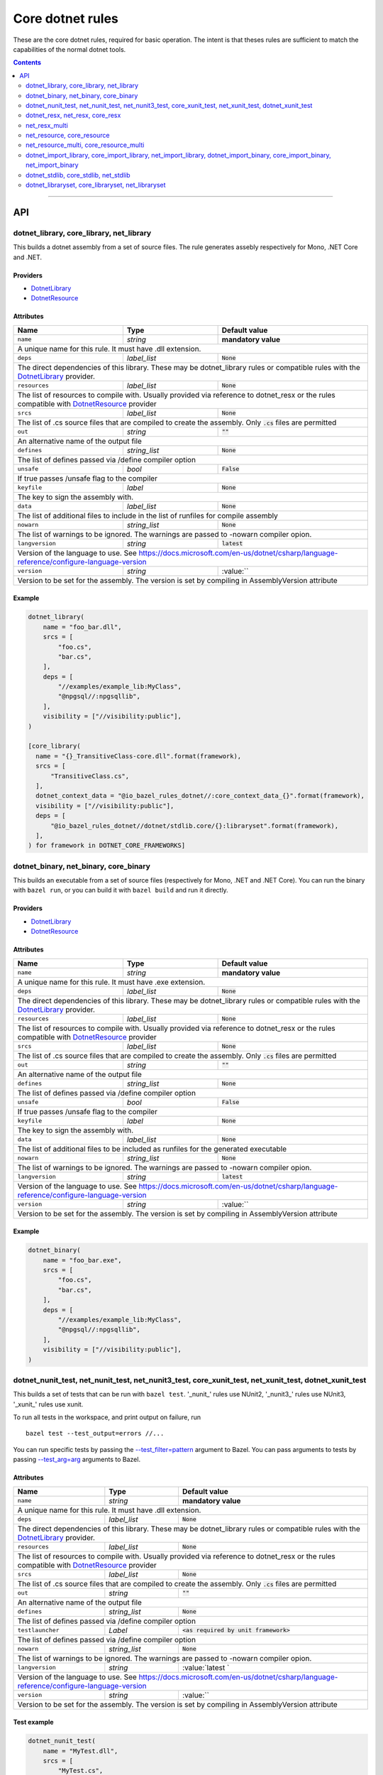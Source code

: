 Core dotnet rules
=================

.. _test_filter: https://docs.bazel.build/versions/master/user-manual.html#flag--test_filter
.. _test_arg: https://docs.bazel.build/versions/master/user-manual.html#flag--test_arg
.. _DotnetLibrary: providers.rst#DotnetLibrary
.. _DotnetResource: providers.rst#DotnetResource
.. _dotnet_nuget_new: workspace.rst#dotnet_nuget_new

.. role:: param(literal)
.. role:: type(emphasis)
.. role:: value(code)
.. |mandatory| replace:: **mandatory value**

These are the core dotnet rules, required for basic operation.
The intent is that theses rules are sufficient to match the capabilities of the normal dotnet tools.

.. contents:: :depth: 2

-----

API
---

dotnet_library, core_library, net_library
~~~~~~~~~~~~~~~~~~~~~~~~~~~~~~~~~~~~~~~~~

This builds a dotnet assembly from a set of source files. The rule generates assebly respectively
for Mono, .NET Core and .NET.

Providers
^^^^^^^^^

* DotnetLibrary_
* DotnetResource_

Attributes
^^^^^^^^^^

+----------------------------+-----------------------------+---------------------------------------+
| **Name**                   | **Type**                    | **Default value**                     |
+----------------------------+-----------------------------+---------------------------------------+
| :param:`name`              | :type:`string`              | |mandatory|                           |
+----------------------------+-----------------------------+---------------------------------------+
| A unique name for this rule. It must have .dll extension.                                        |
+----------------------------+-----------------------------+---------------------------------------+
| :param:`deps`              | :type:`label_list`          | :value:`None`                         |
+----------------------------+-----------------------------+---------------------------------------+
| The direct dependencies of this library.                                                         |
| These may be dotnet_library rules or compatible rules with the DotnetLibrary_ provider.          |
+----------------------------+-----------------------------+---------------------------------------+
| :param:`resources`         | :type:`label_list`          | :value:`None`                         |
+----------------------------+-----------------------------+---------------------------------------+
| The list of resources to compile with. Usually provided via reference to dotnet_resx             |
| or the rules compatible with DotnetResource_ provider                                            |
+----------------------------+-----------------------------+---------------------------------------+
| :param:`srcs`              | :type:`label_list`          | :value:`None`                         |
+----------------------------+-----------------------------+---------------------------------------+
| The list of .cs source files that are compiled to create the assembly.                           |
| Only :value:`.cs` files are permitted                                                            |
+----------------------------+-----------------------------+---------------------------------------+
| :param:`out`               | :type:`string`              | :value:`""`                           |
+----------------------------+-----------------------------+---------------------------------------+
| An alternative name of the output file                                                           |
+----------------------------+-----------------------------+---------------------------------------+
| :param:`defines`           | :type:`string_list`         | :value:`None`                         |
+----------------------------+-----------------------------+---------------------------------------+
| The list of defines passed via /define compiler option                                           |
+----------------------------+-----------------------------+---------------------------------------+
| :param:`unsafe`            | :type:`bool`                | :value:`False`                        |
+----------------------------+-----------------------------+---------------------------------------+
| If true passes /unsafe flag to the compiler                                                      |
+----------------------------+-----------------------------+---------------------------------------+
| :param:`keyfile`           | :type:`label`               | :value:`None`                         |
+----------------------------+-----------------------------+---------------------------------------+
| The key to sign the assembly with.                                                               |
+----------------------------+-----------------------------+---------------------------------------+
| :param:`data`              | :type:`label_list`          | :value:`None`                         |
+----------------------------+-----------------------------+---------------------------------------+
| The list of additional files to include in the list of runfiles for compile assembly             |
+----------------------------+-----------------------------+---------------------------------------+
| :param:`nowarn`            | :type:`string_list`         | :value:`None`                         |
+----------------------------+-----------------------------+---------------------------------------+
| The list of warnings to be ignored. The warnings are passed to -nowarn compiler opion.           |
+----------------------------+-----------------------------+---------------------------------------+
| :param:`langversion`       | :type:`string`              | :value:`latest`                       |
+----------------------------+-----------------------------+---------------------------------------+
| Version of the language to use. See                                                              |
| https://docs.microsoft.com/en-us/dotnet/csharp/language-reference/configure-language-version     |
+----------------------------+-----------------------------+---------------------------------------+
| :param:`version`           | :type:`string`              | :value:``                             |
+----------------------------+-----------------------------+---------------------------------------+
| Version to be set for the assembly. The version is set by compiling in AssemblyVersion attribute |
+----------------------------+-----------------------------+---------------------------------------+

Example
^^^^^^^

.. code:: python

  dotnet_library(
      name = "foo_bar.dll",
      srcs = [
          "foo.cs",
          "bar.cs",
      ],
      deps = [
          "//examples/example_lib:MyClass",
          "@npgsql//:npgsqllib",
      ],
      visibility = ["//visibility:public"],
  )

  [core_library(
    name = "{}_TransitiveClass-core.dll".format(framework),
    srcs = [
        "TransitiveClass.cs",
    ],
    dotnet_context_data = "@io_bazel_rules_dotnet//:core_context_data_{}".format(framework),
    visibility = ["//visibility:public"],
    deps = [
        "@io_bazel_rules_dotnet//dotnet/stdlib.core/{}:libraryset".format(framework),
    ],
  ) for framework in DOTNET_CORE_FRAMEWORKS]

dotnet_binary, net_binary, core_binary
~~~~~~~~~~~~~~~~~~~~~~~~~~~~~~~~~~~~~~

This builds an executable from a set of source files (respectively for Mono, .NET and .NET Core).
You can run the binary with ``bazel run``, or you can
build it with ``bazel build`` and run it directly.


Providers
^^^^^^^^^

* DotnetLibrary_
* DotnetResource_

Attributes
^^^^^^^^^^

+----------------------------+-----------------------------+---------------------------------------+
| **Name**                   | **Type**                    | **Default value**                     |
+----------------------------+-----------------------------+---------------------------------------+
| :param:`name`              | :type:`string`              | |mandatory|                           |
+----------------------------+-----------------------------+---------------------------------------+
| A unique name for this rule. It must have .exe extension.                                        |
+----------------------------+-----------------------------+---------------------------------------+
| :param:`deps`              | :type:`label_list`          | :value:`None`                         |
+----------------------------+-----------------------------+---------------------------------------+
| The direct dependencies of this library.                                                         |
| These may be dotnet_library rules or compatible rules with the DotnetLibrary_ provider.          |
+----------------------------+-----------------------------+---------------------------------------+
| :param:`resources`         | :type:`label_list`          | :value:`None`                         |
+----------------------------+-----------------------------+---------------------------------------+
| The list of resources to compile with. Usually provided via reference to dotnet_resx             |
| or the rules compatible with DotnetResource_ provider                                            |
+----------------------------+-----------------------------+---------------------------------------+
| :param:`srcs`              | :type:`label_list`          | :value:`None`                         |
+----------------------------+-----------------------------+---------------------------------------+
| The list of .cs source files that are compiled to create the assembly.                           |
| Only :value:`.cs` files are permitted                                                            |
+----------------------------+-----------------------------+---------------------------------------+
| :param:`out`               | :type:`string`              | :value:`""`                           |
+----------------------------+-----------------------------+---------------------------------------+
| An alternative name of the output file                                                           |
+----------------------------+-----------------------------+---------------------------------------+
| :param:`defines`           | :type:`string_list`         | :value:`None`                         |
+----------------------------+-----------------------------+---------------------------------------+
| The list of defines passed via /define compiler option                                           |
+----------------------------+-----------------------------+---------------------------------------+
| :param:`unsafe`            | :type:`bool`                | :value:`False`                        |
+----------------------------+-----------------------------+---------------------------------------+
| If true passes /unsafe flag to the compiler                                                      |
+----------------------------+-----------------------------+---------------------------------------+
| :param:`keyfile`           | :type:`label`               | :value:`None`                         |
+----------------------------+-----------------------------+---------------------------------------+
| The key to sign the assembly with.                                                               |
+----------------------------+-----------------------------+---------------------------------------+
| :param:`data`              | :type:`label_list`          | :value:`None`                         |
+----------------------------+-----------------------------+---------------------------------------+
| The list of additional files to be included as runfiles for the generated executable             |
+----------------------------+-----------------------------+---------------------------------------+
| :param:`nowarn`            | :type:`string_list`         | :value:`None`                         |
+----------------------------+-----------------------------+---------------------------------------+
| The list of warnings to be ignored. The warnings are passed to -nowarn compiler opion.           |
+----------------------------+-----------------------------+---------------------------------------+
| :param:`langversion`       | :type:`string`              | :value:`latest`                       |
+----------------------------+-----------------------------+---------------------------------------+
| Version of the language to use. See                                                              |
| https://docs.microsoft.com/en-us/dotnet/csharp/language-reference/configure-language-version     |
+----------------------------+-----------------------------+---------------------------------------+
| :param:`version`           | :type:`string`              | :value:``                             |
+----------------------------+-----------------------------+---------------------------------------+
| Version to be set for the assembly. The version is set by compiling in AssemblyVersion attribute |
+----------------------------+-----------------------------+---------------------------------------+

Example
^^^^^^^

.. code:: python

  dotnet_binary(
      name = "foo_bar.exe",
      srcs = [
          "foo.cs",
          "bar.cs",
      ],
      deps = [
          "//examples/example_lib:MyClass",
          "@npgsql//:npgsqllib",
      ],
      visibility = ["//visibility:public"],
  )

dotnet_nunit_test, net_nunit_test, net_nunit3_test, core_xunit_test, net_xunit_test, dotnet_xunit_test
~~~~~~~~~~~~~~~~~~~~~~~~~~~~~~~~~~~~~~~~~~~~~~~~~~~~~~~~~~~~~~~~~~~~~~~~~~~~~~~~~~~~~~~~~~~~~~~~~~~~~~

This builds a set of tests that can be run with ``bazel test``.
'_nunit_' rules use NUnit2, '_nunit3_' rules use NUnit3, '_xunit_' rules use xunit.

To run all tests in the workspace, and print output on failure, run

::

  bazel test --test_output=errors //...

You can run specific tests by passing the `--test_filter=pattern <test_filter_>`_ argument to Bazel.
You can pass arguments to tests by passing `--test_arg=arg <test_arg_>`_ arguments to Bazel.


Attributes
^^^^^^^^^^

+----------------------------+-----------------------------+--------------------------------------------+
| **Name**                   | **Type**                    | **Default value**                          |
+----------------------------+-----------------------------+--------------------------------------------+
| :param:`name`              | :type:`string`              | |mandatory|                                |
+----------------------------+-----------------------------+--------------------------------------------+
| A unique name for this rule. It must have .dll extension.                                             |
+----------------------------+-----------------------------+--------------------------------------------+
| :param:`deps`              | :type:`label_list`          | :value:`None`                              |
+----------------------------+-----------------------------+--------------------------------------------+
| The direct dependencies of this library.                                                              |
| These may be dotnet_library rules or compatible rules with the DotnetLibrary_ provider.               |
+----------------------------+-----------------------------+--------------------------------------------+
| :param:`resources`         | :type:`label_list`          | :value:`None`                              |
+----------------------------+-----------------------------+--------------------------------------------+
| The list of resources to compile with. Usually provided via reference to dotnet_resx                  |
| or the rules compatible with DotnetResource_ provider                                                 |
+----------------------------+-----------------------------+--------------------------------------------+
| :param:`srcs`              | :type:`label_list`          | :value:`None`                              |
+----------------------------+-----------------------------+--------------------------------------------+
| The list of .cs source files that are compiled to create the assembly.                                |
| Only :value:`.cs` files are permitted                                                                 |
+----------------------------+-----------------------------+--------------------------------------------+
| :param:`out`               | :type:`string`              | :value:`""`                                |
+----------------------------+-----------------------------+--------------------------------------------+
| An alternative name of the output file                                                                |
+----------------------------+-----------------------------+--------------------------------------------+
| :param:`defines`           | :type:`string_list`         | :value:`None`                              |
+----------------------------+-----------------------------+--------------------------------------------+
| The list of defines passed via /define compiler option                                                |
+----------------------------+-----------------------------+--------------------------------------------+
| :param:`testlauncher`      | :type:`Label`               | :value:`<as required by unit framework>`   |
+----------------------------+-----------------------------+--------------------------------------------+
| The list of defines passed via /define compiler option                                                |
+----------------------------+-----------------------------+--------------------------------------------+
| :param:`nowarn`            | :type:`string_list`         | :value:`None`                              |
+----------------------------+-----------------------------+--------------------------------------------+
| The list of warnings to be ignored. The warnings are passed to -nowarn compiler opion.                |
+----------------------------+-----------------------------+--------------------------------------------+
| :param:`langversion`       | :type:`string`              | :value:`latest `                           |
+----------------------------+-----------------------------+--------------------------------------------+
| Version of the language to use. See                                                                   |
| https://docs.microsoft.com/en-us/dotnet/csharp/language-reference/configure-language-version          |
+----------------------------+-----------------------------+--------------------------------------------+
| :param:`version`           | :type:`string`              | :value:``                                  |
+----------------------------+-----------------------------+--------------------------------------------+
| Version to be set for the assembly. The version is set by compiling in AssemblyVersion attribute      |
+----------------------------+-----------------------------+--------------------------------------------+


Test example
^^^^^^^^^^^^

.. code:: python

    dotnet_nunit_test(
        name = "MyTest.dll",
        srcs = [
            "MyTest.cs",
        ],
        deps = [
            "//examples/example_lib:MyClass",
            "@nunitv2//:netstandard1.0_net",
        ],
    )


dotnet_resx, net_resx, core_resx
~~~~~~~~~~~~~~~~~~~~~~~~~~~~~~~~

This builds a dotnet .resources file from a single .resx file.

.NET Core version uses a custom tool to convert text .resx file to .resources files because no 
standard tool is provided.

Providers
^^^^^^^^^

* DotnetResource_

Attributes
^^^^^^^^^^

+----------------------------+-----------------------------+---------------------------------------+
| **Name**                   | **Type**                    | **Default value**                     |
+----------------------------+-----------------------------+---------------------------------------+
| :param:`name`              | :type:`string`              | |mandatory|                           |
+----------------------------+-----------------------------+---------------------------------------+
| A unique name for this rule.                                                                     |
+----------------------------+-----------------------------+---------------------------------------+
| :param:`src`               | :type:`label`               | |mandatory|                           |
+----------------------------+-----------------------------+---------------------------------------+
| The .resx source file that is transformed into .resources file.                                  |
| Only :value:`.resx` files are permitted                                                          |
+----------------------------+-----------------------------+---------------------------------------+
| :param:`identifer`         | :type:`string`              | :value:`""`                           |
+----------------------------+-----------------------------+---------------------------------------+
| The logical name for the resource; the name that is used to load the resource.                   |
| The default is the basename of the file name (no subfolder).                                     |
+----------------------------+-----------------------------+---------------------------------------+
| :param:`out`               | :type:`string`              | :value:`""`                           |
+----------------------------+-----------------------------+---------------------------------------+
| An alternative name of the output file                                                           |
+----------------------------+-----------------------------+---------------------------------------+
| :param:`simpleresgen`      | :type:`Label`               | :value:`<as required>`                |
+----------------------------+-----------------------------+---------------------------------------+
| An alternative tool for generating resources file. It is used by .NET Core to use a custom       |
| //tools/simpleresgen tool                                                                        |
+----------------------------+-----------------------------+---------------------------------------+

Example
^^^^^^^

.. code:: python

    dotnet_resx(
        name = "Transform",
        src = ":src/ClientUtilities/util/Transform.resx",
    )


net_resx_multi
~~~~~~~~~~~~~~

This builds a dotnet .resources files from multiple .resx file (one for each).

Providers
^^^^^^^^^

* DotnetResource_

Attributes
^^^^^^^^^^

+-----------------------------+-----------------------------+---------------------------------------+
| **Name**                    | **Type**                    | **Default value**                     |
+-----------------------------+-----------------------------+---------------------------------------+
| :param:`name`               | :type:`string`              | |mandatory|                           |
+-----------------------------+-----------------------------+---------------------------------------+
| A unique name for this rule.                                                                      |
+-----------------------------+-----------------------------+---------------------------------------+
| :param:`srcs`               | :type:`label_list`          | |mandatory|                           |
+-----------------------------+-----------------------------+---------------------------------------+
| The source files to be embeded.                                                                   |
+-----------------------------+-----------------------------+---------------------------------------+
| :param:`identiferBase`      | :type:`string`              | :value:`""`                           |
+-----------------------------+-----------------------------+---------------------------------------+
| The logical name for given resource is constructred from identiferBase + "." +                    |
| "directory.repalce('/','.')" + "." + basename + ".resources". The resulting name that is used     |
| to load the resource.                                                                             |
+-----------------------------+-----------------------------+---------------------------------------+
| :param:`fixedIdentifierBase`| :type:`string`              | :value:`""`                           |
+-----------------------------+-----------------------------+---------------------------------------+
| The logical name for given resource is constructred from fixedIdentiferBase + "." +               |
| "." + basename + ".resources. The resulting name that is used to load the resource.               |
| Either identifierBase of fixedIdentifierBase must be specified                                    |
+-----------------------------+-----------------------------+---------------------------------------+
| :param:`simpleresgen`       | :type:`Label`               | :value:`<as required>`                |
+-----------------------------+-----------------------------+---------------------------------------+
| An alternative tool for generating resources file. It is used by .NET Core to use a custom        |
| //tools/simpleresgen tool                                                                         |
+-----------------------------+-----------------------------+---------------------------------------+


net_resource, core_resource
~~~~~~~~~~~~~~~~~~~~~~~~~~~

This wraps a resource so it can be embeded into an assembly.

Providers
^^^^^^^^^

* DotnetResource_

Attributes
^^^^^^^^^^

+----------------------------+-----------------------------+---------------------------------------+
| **Name**                   | **Type**                    | **Default value**                     |
+----------------------------+-----------------------------+---------------------------------------+
| :param:`name`              | :type:`string`              | |mandatory|                           |
+----------------------------+-----------------------------+---------------------------------------+
| A unique name for this rule.                                                                     |
+----------------------------+-----------------------------+---------------------------------------+
| :param:`src`               | :type:`label`               | |mandatory|                           |
+----------------------------+-----------------------------+---------------------------------------+
| The source to be embeded.                                                                        |
+----------------------------+-----------------------------+---------------------------------------+
| :param:`identifer`         | :type:`string`              | :value:`""`                           |
+----------------------------+-----------------------------+---------------------------------------+
| The logical name for the resource; the name that is used to load the resource.                   |
| The default is the basename of the file name (no subfolder).                                     |
+----------------------------+-----------------------------+---------------------------------------+

net_resource_multi, core_resource_multi
~~~~~~~~~~~~~~~~~~~~~~~~~~~~~~~~~~~~~~~

This wraps multiple resource files so they can be embeded into an assembly.

Providers
^^^^^^^^^

* DotnetResource_

Attributes
^^^^^^^^^^

+-----------------------------+-----------------------------+---------------------------------------+
| **Name**                    | **Type**                    | **Default value**                     |
+-----------------------------+-----------------------------+---------------------------------------+
| :param:`name`               | :type:`string`              | |mandatory|                           |
+-----------------------------+-----------------------------+---------------------------------------+
| A unique name for this rule.                                                                      |
+-----------------------------+-----------------------------+---------------------------------------+
| :param:`srcs`               | :type:`label_list`          | |mandatory|                           |
+-----------------------------+-----------------------------+---------------------------------------+
| The source files to be embeded.                                                                   |
+-----------------------------+-----------------------------+---------------------------------------+
| :param:`identiferBase`      | :type:`string`              | :value:`""`                           |
+-----------------------------+-----------------------------+---------------------------------------+
| The logical name for given resource is constructred from identiferBase + "." +                    |
| "directory.repalce('/','.')" + "." + filename. The resulting name that is used to load            |
| the resource.                                                                                     |
+-----------------------------+-----------------------------+---------------------------------------+
| :param:`fixedIdentifierBase`| :type:`string`              | :value:`""`                           |
+-----------------------------+-----------------------------+---------------------------------------+
| The logical name for given resource is constructred from fixedIdentiferBase + "." +               |
| "." + filename. The resulting name that is used to load the resource.                             |
| Either identifierBase of fixedIdentifierBase must be specified                                    |
+-----------------------------+-----------------------------+---------------------------------------+


dotnet_import_library, core_import_library, net_import_library, dotnet_import_binary, core_import_binary, net_import_binary
~~~~~~~~~~~~~~~~~~~~~~~~~~~~~~~~~~~~~~~~~~~~~~~~~~~~~~~~~~~~~~~~~~~~~~~~~~~~~~~~~~~~~~~~~~~~~~~~~~~~~~~~~~~~~~~~~~~~~~~~~~~

This imports an external dll and transforms it into DotnetLibrary_ so it can be referenced
as dependency by other rules. Often used with dotnet_nuget_new_. 

Providers
^^^^^^^^^

* DotnetLibrary_

Attributes
^^^^^^^^^^

+----------------------------+-----------------------------+---------------------------------------+
| **Name**                   | **Type**                    | **Default value**                     |
+----------------------------+-----------------------------+---------------------------------------+
| :param:`name`              | :type:`string`              | |mandatory|                           |
+----------------------------+-----------------------------+---------------------------------------+
| A unique name for this rule.                                                                     |
+----------------------------+-----------------------------+---------------------------------------+
| :param:`deps`              | :type:`label_list`          | :value:`None`                         |
+----------------------------+-----------------------------+---------------------------------------+
| The direct dependencies of this dll.                                                             |
| These may be dotnet_library rules or compatible rules with the DotnetLibrary_ provider.          |
+----------------------------+-----------------------------+---------------------------------------+
| :param:`src`               | :type:`label`               | |mandatory|                           |
+----------------------------+-----------------------------+---------------------------------------+
| The file to be transformed into DotnetLibrary_ provider                                          |
+----------------------------+-----------------------------+---------------------------------------+

Example
^^^^^^^
See dotnet_nuget_new_.


dotnet_stdlib, core_stdlib, net_stdlib
~~~~~~~~~~~~~~~~~~~~~~~~~~~~~~~~~~~~~~

This imports a frameworkl dll and transforms it into DotnetLibrary_ so it can be referenced
as dependency by other rules. Uses by //dotnet/stdlib... packages. 

Providers
^^^^^^^^^

* DotnetLibrary_

Attributes
^^^^^^^^^^

+----------------------------+-----------------------------+---------------------------------------+
| **Name**                   | **Type**                    | **Default value**                     |
+----------------------------+-----------------------------+---------------------------------------+
| :param:`name`              | :type:`string`              | |mandatory|                           |
+----------------------------+-----------------------------+---------------------------------------+
| A unique name for this rule.                                                                     |
+----------------------------+-----------------------------+---------------------------------------+
| :param:`deps`              | :type:`label_list`          | :value:`None`                         |
+----------------------------+-----------------------------+---------------------------------------+
| The direct dependencies of this dll.                                                             |
| These may be dotnet_library rules or compatible rules with the DotnetLibrary_ provider.          |
+----------------------------+-----------------------------+---------------------------------------+
| :param:`data`              | :type:`label_list`          | :value:`None`                         |
+----------------------------+-----------------------------+---------------------------------------+
| The list of additional files to include in the list of runfiles for compile assembly             |
+----------------------------+-----------------------------+---------------------------------------+
| :param:`dll`               | :type:`label`               | :value:`""`                           |
+----------------------------+-----------------------------+---------------------------------------+
| The file to be transformed into DotnetLibrary_ provider. If empty then `name` is used.           |
+----------------------------+-----------------------------+---------------------------------------+
| :param:`stdlib_path`       | :type:`label`               | :value:`""`                           |
+----------------------------+-----------------------------+---------------------------------------+
| The stdlib_path to be used instead of looking for one in sdk by name. Providing the parameter    |
| speeds up the rule execution because the proper file needs not to be searched for within sdk     |
+----------------------------+-----------------------------+---------------------------------------+


dotnet_libraryset, core_libraryset, net_libraryset
~~~~~~~~~~~~~~~~~~~~~~~~~~~~~~~~~~~~~~~~~~~~~~~~~~

Groups libraries into sets which may be used as dependency. 

Providers
^^^^^^^^^

* DotnetLibrary_

Attributes
^^^^^^^^^^

+----------------------------+-----------------------------+---------------------------------------+
| **Name**                   | **Type**                    | **Default value**                     |
+----------------------------+-----------------------------+---------------------------------------+
| :param:`data`              | :type:`label_list`          | :value:`None`                         |
+----------------------------+-----------------------------+---------------------------------------+
| The list of additional files to include in the list of runfiles for compiled assembly            |
+----------------------------+-----------------------------+---------------------------------------+
| :param:`deps`              | :type:`label_list`          | :value:`None`                         |
+----------------------------+-----------------------------+---------------------------------------+
| The list of dependencies.                                                                        |
+----------------------------+-----------------------------+---------------------------------------+




